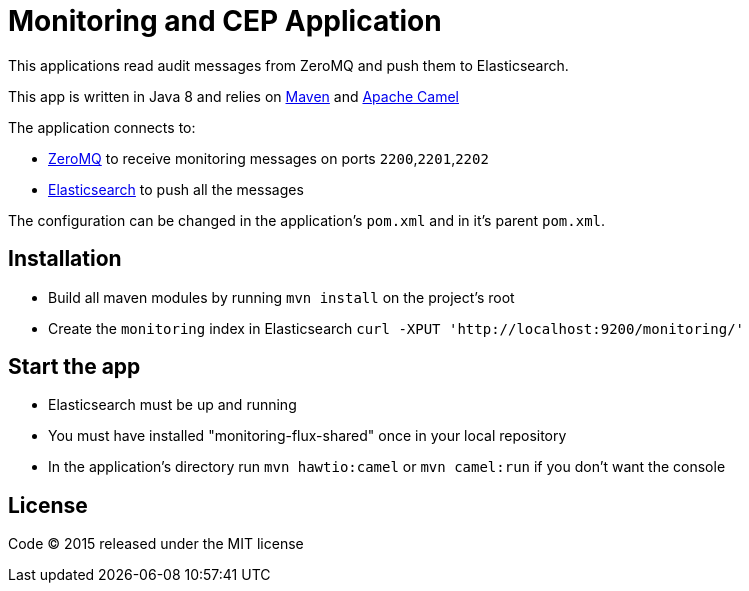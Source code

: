 = Monitoring and CEP Application

This applications read audit messages from ZeroMQ and push them to Elasticsearch.

This app is written in Java 8 and relies on link:http://maven.apache.org[Maven] and link:http://camel.apache.org/[Apache Camel]

The application connects to:

- link:http://zeromq.org[ZeroMQ] to receive monitoring messages on ports `2200`,`2201`,`2202`
- link:https://www.elastic.co[Elasticsearch] to push all the messages

The configuration can be changed in the application's `pom.xml` and in it's parent `pom.xml`.

== Installation

- Build all maven modules by running `mvn install` on the project's root
- Create the `monitoring` index in Elasticsearch `curl -XPUT 'http://localhost:9200/monitoring/'`

== Start the app

- Elasticsearch must be up and running
- You must have installed "monitoring-flux-shared" once in your local repository
- In the application's directory run `mvn hawtio:camel` or `mvn camel:run` if you don't want the console

== License

Code (C) 2015 released under the MIT license
